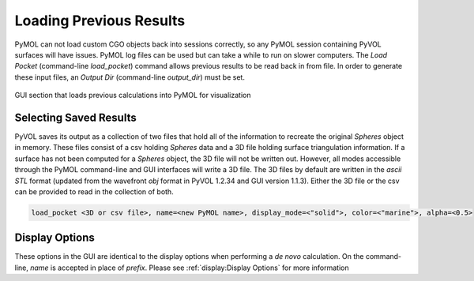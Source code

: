 ========================
Loading Previous Results
========================

PyMOL can not load custom CGO objects back into sessions correctly, so any PyMOL session containing PyVOL surfaces will have issues. PyMOL log files can be used but can take a while to run on slower computers. The `Load Pocket` (command-line `load_pocket`) command allows previous results to be read back in from file. In order to generate these input files, an `Output Dir` (command-line `output_dir`) must be set.

.. figure:: _static/loading_parameters_gui.png
  :align: center

  GUI section that loads previous calculations into PyMOL for visualization


Selecting Saved Results
-----------------------

PyVOL saves its output as a collection of two files that hold all of the information to recreate the original `Spheres` object in memory. These files consist of a csv holding `Spheres` data and a 3D file holding surface triangulation information. If a surface has not been computed for a `Spheres` object, the 3D file will not be written out. However, all modes accessible through the PyMOL command-line and GUI interfaces will write a 3D file. The 3D files by default are written in the `ascii STL` format (updated from the wavefront `obj` format in PyVOL 1.2.34 and GUI version 1.1.3). Either the 3D file or the csv can be provided to read in the collection of both.

.. code-block:: python

   load_pocket <3D or csv file>, name=<new PyMOL name>, display_mode=<"solid">, color=<"marine">, alpha=<0.5>

Display Options
---------------

These options in the GUI are identical to the display options when performing a *de novo* calculation. On the command-line, `name` is accepted in place of `prefix`. Please see :ref:`display:Display Options` for more information
